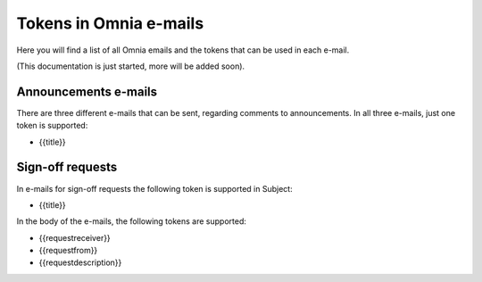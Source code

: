 Tokens in Omnia e-mails
=========================

Here you will find a list of all Omnia emails and the tokens that can be used in each e-mail.

(This documentation is just started, more will be added soon).

Announcements e-mails
-------------------------
There are three different e-mails that can be sent, regarding comments to announcements. In all three e-mails, just one token is supported:

+ {{title}}

Sign-off requests
---------------------
In e-mails for sign-off requests the following token is supported in Subject:

+ {{title}}

In the body of the e-mails, the following tokens are supported:

+ {{requestreceiver}}
+ {{requestfrom}}
+ {{requestdescription}}





